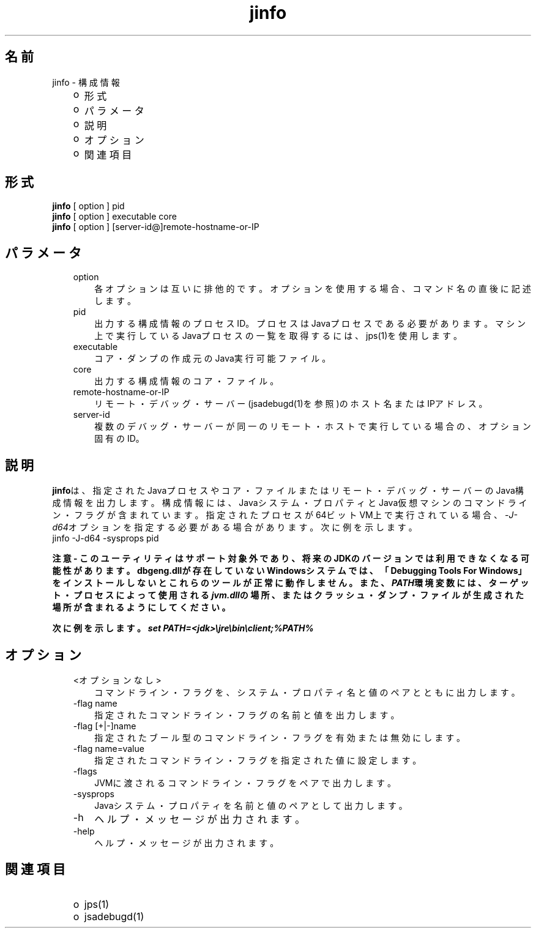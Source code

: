 ." Copyright (c) 2004, 2011, Oracle and/or its affiliates. All rights reserved.
." ORACLE PROPRIETARY/CONFIDENTIAL. Use is subject to license terms.
."
."
."
."
."
."
."
."
."
."
."
."
."
."
."
."
."
."
."
.TH jinfo 1 "05 Jul 2012"

.LP
.SH "名前"
jinfo \- 構成情報
.LP
.RS 3
.TP 2
o
形式 
.TP 2
o
パラメータ 
.TP 2
o
説明 
.TP 2
o
オプション 
.TP 2
o
関連項目 
.RE

.LP
.SH "形式"
.LP
.nf
\f3
.fl
\fP\f3jinfo\fP [ option ] pid
.fl
\f3jinfo\fP [ option ] executable core
.fl
\f3jinfo\fP [ option ] [server\-id@]remote\-hostname\-or\-IP 
.fl
.fi

.LP
.SH "パラメータ"
.LP
.RS 3
.TP 3
option 
各オプションは互いに排他的です。オプションを使用する場合、コマンド名の直後に記述します。 
.RE

.LP
.RS 3
.TP 3
pid 
出力する構成情報のプロセスID。プロセスはJavaプロセスである必要があります。マシン上で実行しているJavaプロセスの一覧を取得するには、jps(1)を使用します。 
.RE

.LP
.RS 3
.TP 3
executable 
コア・ダンプの作成元のJava実行可能ファイル。 
.RE

.LP
.RS 3
.TP 3
core 
出力する構成情報のコア・ファイル。 
.RE

.LP
.RS 3
.TP 3
remote\-hostname\-or\-IP 
リモート・デバッグ・サーバー(jsadebugd(1)を参照)のホスト名またはIPアドレス。 
.RE

.LP
.RS 3
.TP 3
server\-id 
複数のデバッグ・サーバーが同一のリモート・ホストで実行している場合の、オプション固有のID。 
.RE

.LP
.SH "説明"
.LP
.LP
\f3jinfo\fPは、指定されたJavaプロセスやコア・ファイルまたはリモート・デバッグ・サーバーのJava構成情報を出力します。構成情報には、Javaシステム・プロパティとJava仮想マシンのコマンドライン・フラグが含まれています。指定されたプロセスが64ビットVM上で実行されている場合、\f2\-J\-d64\fPオプションを指定する必要がある場合があります。次に例を示します。
.br
jinfo \-J\-d64 \-sysprops pid
.LP
.LP
\f3注意 \- このユーティリティはサポート対象外であり、将来のJDKのバージョンでは利用できなくなる可能性があります。dbgeng.dllが存在していないWindowsシステムでは、「Debugging Tools For Windows」をインストールしないとこれらのツールが正常に動作しません。また、\fP\f4PATH\fP\f3環境変数には、ターゲット・プロセスによって使用される\fP\f4jvm.dll\fP\f3の場所、またはクラッシュ・ダンプ・ファイルが生成された場所が含まれるようにしてください。\fP
.LP
.LP
\f3次に例を示します。\fP\f4set PATH=<jdk>\\jre\\bin\\client;%PATH%\fP
.LP
.SH "オプション"
.LP
.RS 3
.TP 3
<オプションなし> 
コマンドライン・フラグを、システム・プロパティ名と値のペアとともに出力します。
.br
.TP 3
\-flag name 
指定されたコマンドライン・フラグの名前と値を出力します。
.br
.TP 3
\-flag [+|\-]name 
指定されたブール型のコマンドライン・フラグを有効または無効にします。
.br
.TP 3
\-flag name=value 
指定されたコマンドライン・フラグを指定された値に設定します。
.br
.TP 3
\-flags 
JVMに渡されるコマンドライン・フラグをペアで出力します。
.br
.TP 3
\-sysprops 
Javaシステム・プロパティを名前と値のペアとして出力します。
.br
.TP 3
\-h 
ヘルプ・メッセージが出力されます。 
.TP 3
\-help 
ヘルプ・メッセージが出力されます。 
.RE

.LP
.SH "関連項目"
.LP
.RS 3
.TP 2
o
jps(1) 
.TP 2
o
jsadebugd(1) 
.RE

.LP
 
